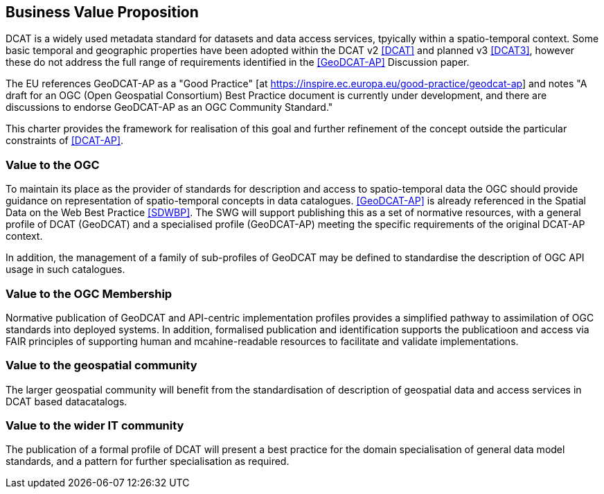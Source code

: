 == Business Value Proposition

////
This section provides a statement describing the value of this standards activity in relation to the OGC Membership, the geospatial community, and the wider IT community. This statement can be in terms of the interoperability problem being solved, processing Change requests to meet market (and Member requirements), a policy requirement and/or some other business value proposition. The proposition described in this section does not have to be in economic terms.
////
DCAT is a widely used metadata standard for datasets and data access services, tpyically within a spatio-temporal context. Some basic temporal and geographic properties have been adopted within the DCAT v2 <<DCAT>> and planned v3 <<DCAT3>>, however these do not address the full range of requirements identified in the <<GeoDCAT-AP>> Discussion paper. 

The EU references GeoDCAT-AP as a "Good Practice" [at https://inspire.ec.europa.eu/good-practice/geodcat-ap] and notes "A draft for an OGC (Open Geospatial Consortium) Best Practice document is currently under development, and there are discussions to endorse GeoDCAT-AP as an OGC Community Standard."

This charter provides the framework for realisation of this goal and further refinement of the concept outside the particular constraints of <<DCAT-AP>>.

=== Value to the OGC
To maintain its place as the provider of standards for description and access to spatio-temporal data the OGC should provide guidance on representation of spatio-temporal concepts in data catalogues. <<GeoDCAT-AP>> is already referenced in the Spatial Data on the Web Best Practice <<SDWBP>>. The SWG will support publishing this as a set of normative resources, with a general profile of DCAT (GeoDCAT) and a specialised profile (GeoDCAT-AP) meeting the specific requirements of the original DCAT-AP context. 

In addition, the management of a family of sub-profiles of GeoDCAT may be defined to standardise the description of OGC API usage in such catalogues. 

=== Value to the OGC Membership
Normative publication of GeoDCAT and API-centric implementation profiles provides a simplified pathway to assimilation of OGC standards into deployed systems.
In addition, formalised publication and identification supports the publicatioon and access via FAIR principles of supporting human and mcahine-readable resources to facilitate and validate implementations.

=== Value to the geospatial community
The larger geospatial community will benefit from the standardisation of description of geospatial data and access services in DCAT based datacatalogs.

=== Value to the wider IT community
The publication of a formal profile of DCAT will present a best practice for the domain specialisation of general data model standards, and a pattern for further specialisation as required.
